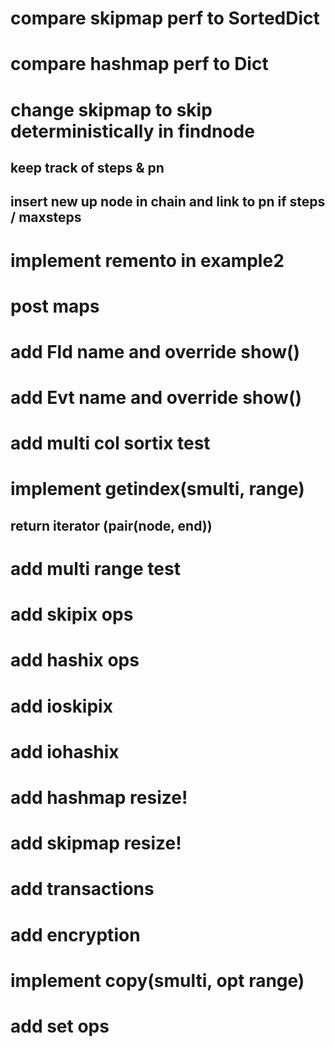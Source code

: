 * compare skipmap perf to SortedDict

* compare hashmap perf to Dict

* change skipmap to skip deterministically in findnode
** keep track of steps & pn
** insert new up node in chain and link to pn if steps / maxsteps

* implement remento in example2

* post maps

* add Fld name and override show()

* add Evt name and override show()

* add multi col sortix test

* implement getindex(smulti, range)
** return iterator (pair(node, end))

* add multi range test

* add skipix ops

* add hashix ops

* add ioskipix

* add iohashix

* add hashmap resize!

* add skipmap resize!

* add transactions
* add encryption

* implement copy(smulti, opt range)

* add set ops
